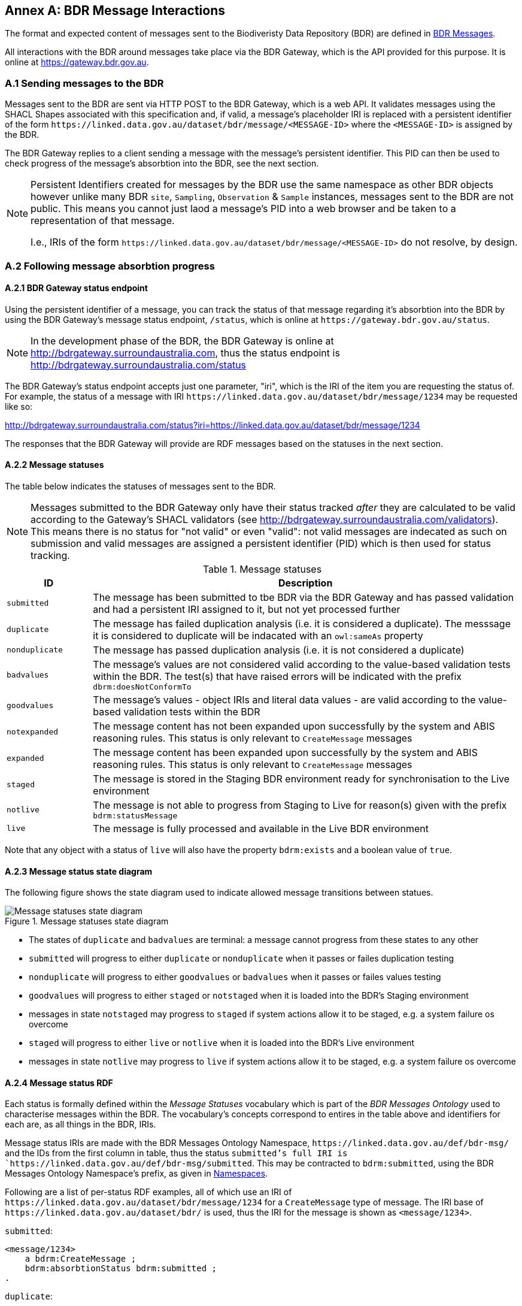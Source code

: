== Annex A: BDR Message Interactions

The format and expected content of messages sent to the Biodiveristy Data Repository (BDR) are defined in <<BDR Messages, BDR Messages>>.

All interactions with the BDR around messages take place via the BDR Gateway, which is the API provided for this purpose. It is online at https://gateway.bdr.gov.au.

=== A.1 Sending messages to the BDR

Messages sent to the BDR are sent via HTTP POST to the BDR Gateway, which is a web API. It validates messages using the SHACL Shapes associated with this specification and, if valid, a message's placeholder IRI is replaced with a persistent identifier of the form `+https://linked.data.gov.au/dataset/bdr/message/<MESSAGE-ID>+` where the `<MESSAGE-ID>` is assigned by the BDR. 

The BDR Gateway replies to a client sending a message with the message's persistent identifier. This PID can then be used to check progress of the message's absorbtion into the BDR, see the next section.

[NOTE]
====
Persistent Identifiers created for messages by the BDR use the same namespace as other BDR objects however unlike many BDR `site`, `Sampling`, `Observation` & `Sample` instances, messages sent to the BDR are not public. This means you cannot just laod a message's PID into a web browser and be taken to a representation of that message. 

I.e., IRIs of the form `+https://linked.data.gov.au/dataset/bdr/message/<MESSAGE-ID>+` do not resolve, by design.
====

=== A.2 Following message absorbtion progress

==== A.2.1 BDR Gateway status endpoint

Using the persistent identifier of a message, you can track the status of that message regarding it's absorbtion into the BDR by using the BDR Gateway's message status endpoint, `/status`, which is online at `+https://gateway.bdr.gov.au/status+`.

NOTE: In the development phase of the BDR, the BDR Gateway is online at http://bdrgateway.surroundaustralia.com, thus the status endpoint is http://bdrgateway.surroundaustralia.com/status

The BDR Gateway's status endpoint accepts just one parameter, "iri", which is the IRI of the item you are requesting the status of. For example, the status of a message with IRI `+https://linked.data.gov.au/dataset/bdr/message/1234+` may be requested like so:

http://bdrgateway.surroundaustralia.com/status?iri=https://linked.data.gov.au/dataset/bdr/message/1234

The responses that the BDR Gateway will provide are RDF messages based on the statuses in the next section.

==== A.2.2 Message statuses

The table below indicates the statuses of messages sent to the BDR.

NOTE: Messages submitted to the BDR Gateway only have their status tracked _after_ they are calculated to be valid according to the Gateway's SHACL validators (see http://bdrgateway.surroundaustralia.com/validators). This means there is no status for "not valid" or even "valid": not valid messages are indecated as such on submission and valid messages are assigned a persistent identifier (PID) which is then used for status tracking.

[frame=none, grid=none, cols="1,5"]
.Message statuses
|===
|ID | Description

|`submitted` | The message has been submitted to tbe BDR via the BDR Gateway and has passed validation and had a persistent IRI assigned to it, but not yet processed further
|`duplicate` | The message has failed duplication analysis (i.e. it is considered a duplicate). The messsage it is considered to duplicate will be indacated with an `owl:sameAs` property
|`nonduplicate` | The message has passed duplication analysis (i.e. it is not considered a duplicate)
|`badvalues` | The message's values are not considered valid according to the value-based validation tests within the BDR. The test(s) that have raised errors will be indicated with the prefix `dbrm:doesNotConformTo`
|`goodvalues` | The message's values - object IRIs and literal data values - are valid according to the value-based validation tests within the BDR
|`notexpanded` | The message content has not been expanded upon successfully by the system and ABIS reasoning rules. This status is only relevant to `CreateMessage` messages
|`expanded` | The message content has been expanded upon successfully by the system and ABIS reasoning rules. This status is only relevant to `CreateMessage` messages
|`staged` | The message is stored in the Staging BDR environment ready for synchronisation to the Live environment
|`notlive` | The message is not able to progress from Staging to Live for reason(s) given with the prefix `bdrm:statusMessage`
|`live` | The message is fully processed and available in the Live BDR environment
|===

Note that any object with a status of `live` will also have the property `bdrm:exists` and a boolean value of `true`.

==== A.2.3 Message status state diagram

The following figure shows the state diagram used to indicate allowed message transitions between statues.

[[status-state-diagram]]
.Message statuses state diagram
image::/img/statuses-state-diagram.png[Message statuses state diagram]

* The states of `duplicate` and `badvalues` are terminal: a message cannot progress from these states to any other
* `submitted` will progress to either `duplicate` or `nonduplicate` when it passes or failes duplication testing
* `nonduplicate` will progress to either `goodvalues` or `badvalues` when it passes or failes values testing
* `goodvalues` will progress to either `staged` or `notstaged` when it is loaded into the BDR's Staging environment
    * messages in state `notstaged` may progress to `staged` if system actions allow it to be staged, e.g. a system failure os overcome
* `staged` will progress to either `live` or `notlive` when it is loaded into the BDR's Live environment
    * messages in state `notlive` may progress to `live` if system actions allow it to be staged, e.g. a system failure os overcome


==== A.2.4 Message status RDF

Each status is formally defined within the _Message Statuses_ vocabulary which is part of the _BDR Messages Ontology_ used to characterise messages within the BDR. The vocabulary's concepts correspond to entires in the table above and identifiers for each are, as all things in the BDR, IRIs. 

Message status IRIs are made with the BDR Messages Ontology Namespace, `+https://linked.data.gov.au/def/bdr-msg/+` and the IDs from the first column in table, thus the status `submitted`'s full IRI is `+https://linked.data.gov.au/def/bdr-msg/submitted+`. This may be contracted to `bdrm:submitted`, using the BDR Messages Ontology Namespace's prefix, as given in <<Namespaces, Namespaces>>.

Following are a list of per-status RDF examples, all of which use an IRI of `+https://linked.data.gov.au/dataset/bdr/message/1234+` for a `CreateMessage` type of message. The IRI base of `+https://linked.data.gov.au/dataset/bdr/+` is used, thus the IRI for the message is shown as `<message/1234>`.

`submitted`:

```turtle
<message/1234>
    a bdrm:CreateMessage ;
    bdrm:absorbtionStatus bdrm:submitted ;
.
```

`duplicate`:

```turtle
<message/1234>
    a bdrm:CreateMessage ;
    bdrm:absorbtionStatus bdrm:duplicate ;
    owl:sameAs <message/54321> ;
.
```

The message `<message/1234>` has been determined to be a duplicate of `<message/54321>`.

`nonduplicate`:

```turtle
<message/1234>
    a bdrm:CreateMessage ;
    bdrm:absorbtionStatus bdrm:notduplicate ;
.
```

`badvalues`:

```turtle
<message/1234>
    a bdrm:CreateMessage ;
    bdrm:absorbtionStatus bdrm:badvalues ;
    dbrm:doesNotConformTo 
        req:ValuesReqK ,
        req:ValuesReqM ;
.
```

The message `<message/1234>` has failed message values tests for Requirements `req:ValuesReqK` & `req:ValuesReqM`.

`goodvalues`:

```turtle
<message/1234>
    a bdrm:CreateMessage ;
    bdrm:absorbtionStatus bdrm:goodvalues ;
.
```

`notexpanded`:

```turtle
<message/1234>
    a bdrm:CreateMessage ;
    bdrm:absorbtionStatus bdrm:notexpanded ;
    bdrm:statusMessage "The message could not be expanded " ;
.
```

The message `<message/1234>` has failed successful expansion following system and ABIS rules.

NOTE: At the time of writing, "system and ABIS rules" that expand data are not defined, so references to particular rules can't be made. When rules are articulated, they will be idenified by IRI so errors in expansion will be referenced similar to the `badvalues` errors.

`expanded`:

```turtle
<message/1234>
    a bdrm:CreateMessage ;
    bdrm:absorbtionStatus bdrm:expanded ;
.
```

`notstaged`:

```turtle
<message/1234>
    a bdrm:CreateMessage ;
    bdrm:absorbtionStatus bdrm:notstaged ;
    bdrm:statusMessage "The BDR Staging environment is offline due to routine maintenance" ;
.
```

The message `<message/1234>` is not able to be staged due to the reason given in the `bdrm:statusMessage`.

`staged`:

```turtle
<message/1234>
    a bdrm:CreateMessage ;
    bdrm:absorbtionStatus bdrm:staged ;
```

`notlive`:

```turtle
<message/1234>
    a bdrm:CreateMessage ;
    bdrm:absorbtionStatus bdrm:notlive ;
    bdrm:statusMessage "The BDR Live environment is offline due to a fault" ;
.
```

The message `<message/1234>` is not able to be made live due to the reason given in the `bdrm:statusMessage`.

`live`:

```turtle
<message/1234>
    a bdrm:CreateMessage ;
    bdrm:absorbtionStatus bdrm:live ;
```

For messages other than `bdrm:CreateMessage` instances, the responses are similar. For example, for a deletion message with IRI `<message/5678>` that has failed to propagate to the `live` environment, you may have a status of:

```turtle
<message/5678>
    a bdrm:DeleteMessage ;
    bdrm:absorbtionStatus bdrm:notlive ;
    bdrm:statusMessage "The BDR Live environment is offline due to a fault" ;
.
```

For permissions and similar violations, the absorbtion process will fail at the values stage, thus a status of `badvalues` will be given with a relevant error message, for example a client attempting to delete a `tern:Site` that they dn't have editor permissions for may see this:

```turtle
<message/5678>
    a bdrm:DeleteMessage ;
    bdrm:absorbtionStatus bdrm:badvalues ;
    bdrm:statusMessage "You do not have permission to delete that resource"
.
```
